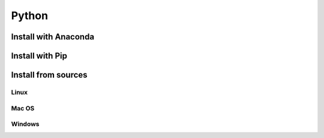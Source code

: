 Python
======

Install with Anaconda
---------------------


Install with Pip
----------------


Install from sources
--------------------


Linux
^^^^^

Mac OS
^^^^^^

Windows
^^^^^^^
